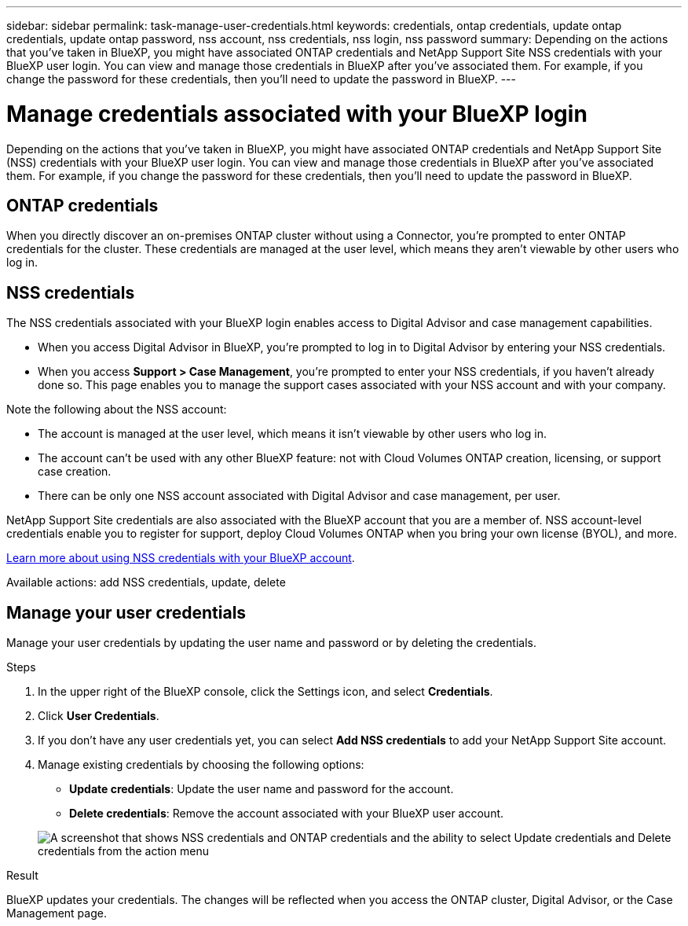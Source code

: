 ---
sidebar: sidebar
permalink: task-manage-user-credentials.html
keywords: credentials, ontap credentials, update ontap credentials, update ontap password, nss account, nss credentials, nss login, nss password
summary: Depending on the actions that you've taken in BlueXP, you might have associated ONTAP credentials and NetApp Support Site NSS credentials with your BlueXP user login. You can view and manage those credentials in BlueXP after you've associated them. For example, if you change the password for these credentials, then you'll need to update the password in BlueXP.
---

= Manage credentials associated with your BlueXP login
:hardbreaks:
:nofooter:
:icons: font
:linkattrs:
:imagesdir: ./media/

[.lead]
Depending on the actions that you've taken in BlueXP, you might have associated ONTAP credentials and NetApp Support Site (NSS) credentials with your BlueXP user login. You can view and manage those credentials in BlueXP after you've associated them. For example, if you change the password for these credentials, then you'll need to update the password in BlueXP.

== ONTAP credentials

When you directly discover an on-premises ONTAP cluster without using a Connector, you're prompted to enter ONTAP credentials for the cluster. These credentials are managed at the user level, which means they aren't viewable by other users who log in.

== NSS credentials

The NSS credentials associated with your BlueXP login enables access to Digital Advisor and case management capabilities.

* When you access Digital Advisor in BlueXP, you're prompted to log in to Digital Advisor by entering your NSS credentials.

* When you access *Support > Case Management*, you're prompted to enter your NSS credentials, if you haven't already done so. This page enables you to manage the support cases associated with your NSS account and with your company.

Note the following about the NSS account:

* The account is managed at the user level, which means it isn't viewable by other users who log in.

* The account can't be used with any other BlueXP feature: not with Cloud Volumes ONTAP creation, licensing, or support case creation.

* There can be only one NSS account associated with Digital Advisor and case management, per user.

NetApp Support Site credentials are also associated with the BlueXP account that you are a member of. NSS account-level credentials enable you to register for support, deploy Cloud Volumes ONTAP when you bring your own license (BYOL), and more. 

link:task-adding-nss-accounts.html[Learn more about using NSS credentials with your BlueXP account].

Available actions: add NSS credentials, update, delete

== Manage your user credentials

Manage your user credentials by updating the user name and password or by deleting the credentials.

.Steps

. In the upper right of the BlueXP console, click the Settings icon, and select *Credentials*.

. Click *User Credentials*.

. If you don't have any user credentials yet, you can select *Add NSS credentials* to add your NetApp Support Site account.

. Manage existing credentials by choosing the following options:

* *Update credentials*: Update the user name and password for the account.
* *Delete credentials*: Remove the account associated with your BlueXP user account.

+
image:screenshot-user-credentials.png[A screenshot that shows NSS credentials and ONTAP credentials and the ability to select Update credentials and Delete credentials from the action menu]

.Result

BlueXP updates your credentials. The changes will be reflected when you access the ONTAP cluster, Digital Advisor, or the Case Management page.